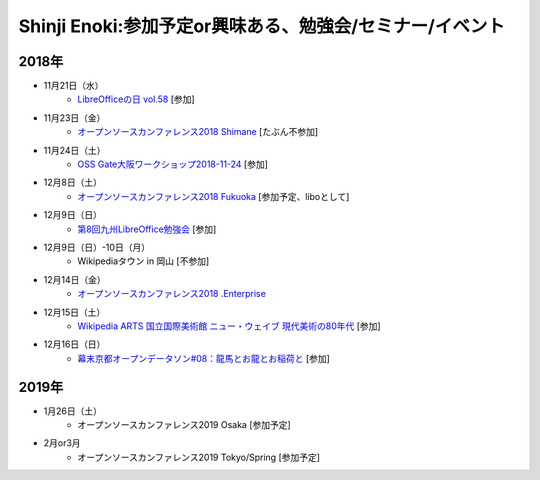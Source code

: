 Shinji Enoki:参加予定or興味ある、勉強会/セミナー/イベント
=========================================================

2018年
^^^^^^^

* 11月21日（水）
   * `LibreOfficeの日 vol.58 <https://juso-coworking.doorkeeper.jp/events/81698>`_ [参加]

* 11月23日（金）
   * `オープンソースカンファレンス2018 Shimane <https://www.ospn.jp/osc2018-shimane/>`_ [たぶん不参加]

* 11月24日（土）
   * `OSS Gate大阪ワークショップ2018-11-24 <https://oss-gate.doorkeeper.jp/events/80503>`_ [参加]

* 12月8日（土）
   * `オープンソースカンファレンス2018 Fukuoka <https://ospn.jp/osc2018-fukuoka/>`_ [参加予定、liboとして]

* 12月9日（日）
   * `第8回九州LibreOffice勉強会 <http://connpass.com/event/105630/>`_ [参加]

* 12月9日（日）-10日（月）
   * Wikipediaタウン in 岡山 [不参加]

* 12月14日（金）
   * `オープンソースカンファレンス2018 .Enterprise <https://www.ospn.jp/osc2018.enterprise/>`_

* 12月15日（土）
   * `Wikipedia ARTS 国立国際美術館 ニュー・ウェイブ 現代美術の80年代 <://wikipedia-arts-5th.peatix.com/>`_ [参加]

* 12月16日（日）
   * `幕末京都オープンデータソン#08：龍馬とお龍とお稲荷と <https://countries-romantic.connpass.com/event/107517/>`_ [参加]

2019年
^^^^^^^

* 1月26日（土）
   * オープンソースカンファレンス2019 Osaka [参加予定]

* 2月or3月
   * オープンソースカンファレンス2019 Tokyo/Spring [参加予定]

